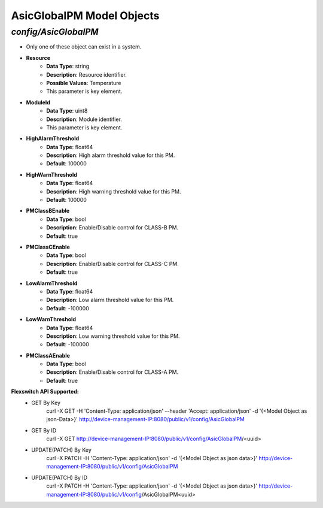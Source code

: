 AsicGlobalPM Model Objects
============================================

*config/AsicGlobalPM*
------------------------------------

- Only one of these object can exist in a system.
- **Resource**
	- **Data Type**: string
	- **Description**: Resource identifier.
	- **Possible Values**: Temperature
	- This parameter is key element.
- **ModuleId**
	- **Data Type**: uint8
	- **Description**: Module identifier.
	- This parameter is key element.
- **HighAlarmThreshold**
	- **Data Type**: float64
	- **Description**: High alarm threshold value for this PM.
	- **Default**: 100000
- **HighWarnThreshold**
	- **Data Type**: float64
	- **Description**: High warning threshold value for this PM.
	- **Default**: 100000
- **PMClassBEnable**
	- **Data Type**: bool
	- **Description**: Enable/Disable control for CLASS-B PM.
	- **Default**: true
- **PMClassCEnable**
	- **Data Type**: bool
	- **Description**: Enable/Disable control for CLASS-C PM.
	- **Default**: true
- **LowAlarmThreshold**
	- **Data Type**: float64
	- **Description**: Low alarm threshold value for this PM.
	- **Default**: -100000
- **LowWarnThreshold**
	- **Data Type**: float64
	- **Description**: Low warning threshold value for this PM.
	- **Default**: -100000
- **PMClassAEnable**
	- **Data Type**: bool
	- **Description**: Enable/Disable control for CLASS-A PM.
	- **Default**: true


**Flexswitch API Supported:**
	- GET By Key
		 curl -X GET -H 'Content-Type: application/json' --header 'Accept: application/json' -d '{<Model Object as json-Data>}' http://device-management-IP:8080/public/v1/config/AsicGlobalPM
	- GET By ID
		 curl -X GET http://device-management-IP:8080/public/v1/config/AsicGlobalPM/<uuid>
	- UPDATE(PATCH) By Key
		 curl -X PATCH -H 'Content-Type: application/json' -d '{<Model Object as json data>}'  http://device-management-IP:8080/public/v1/config/AsicGlobalPM
	- UPDATE(PATCH) By ID
		 curl -X PATCH -H 'Content-Type: application/json' -d '{<Model Object as json data>}'  http://device-management-IP:8080/public/v1/config/AsicGlobalPM<uuid>


